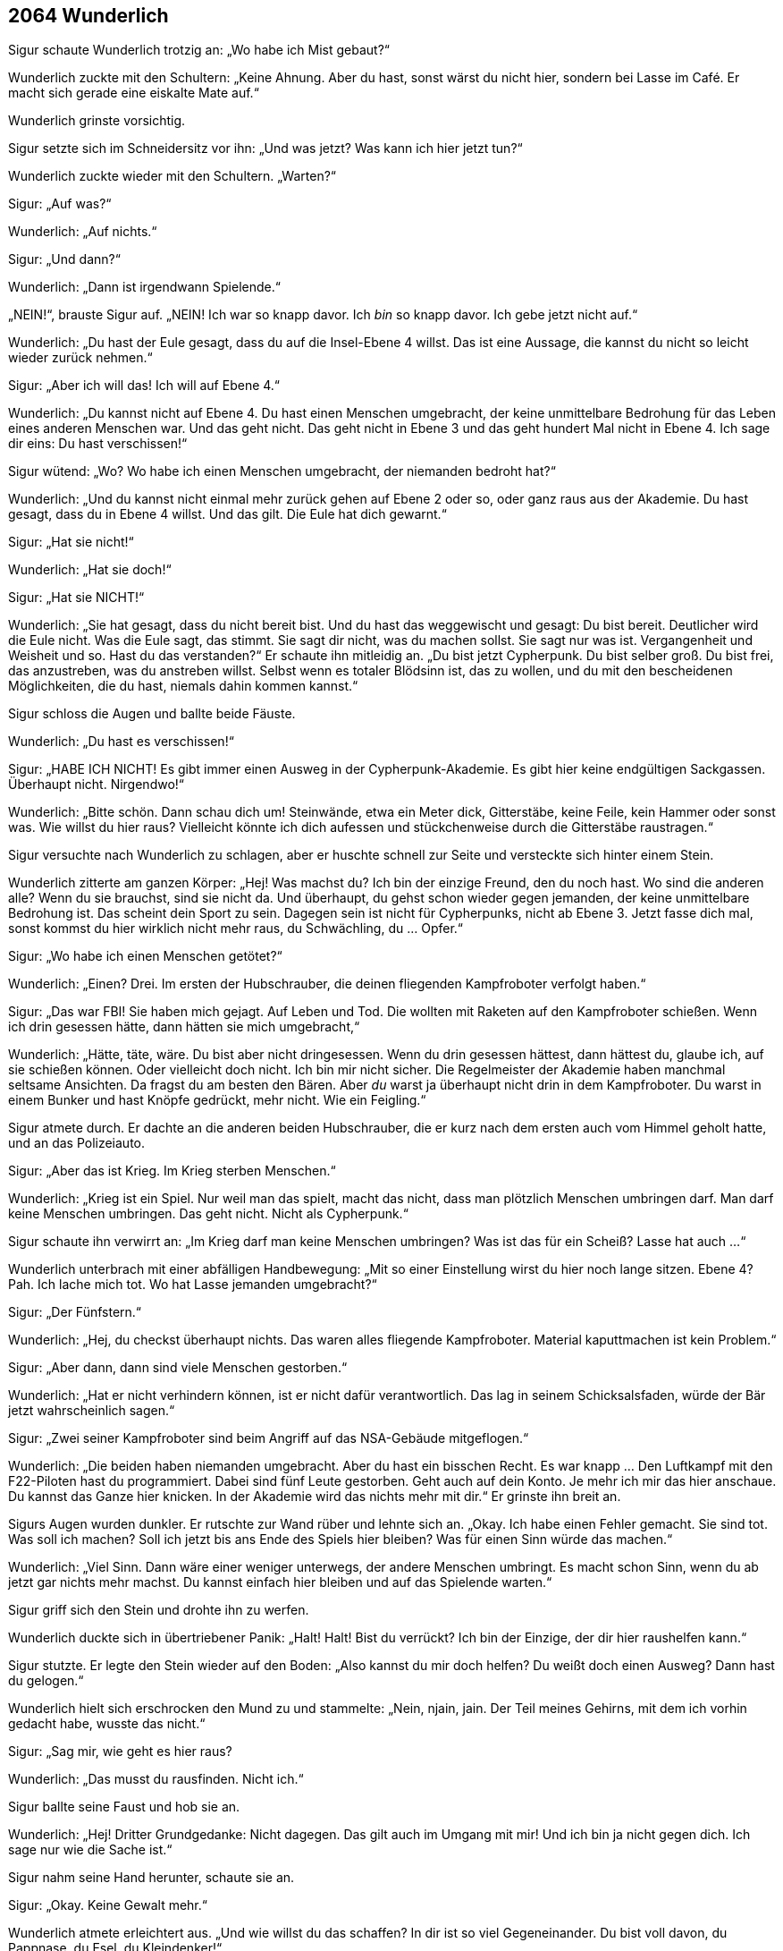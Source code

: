 == [big-number]#2064# Wunderlich

Sigur schaute Wunderlich trotzig an: „Wo habe ich Mist gebaut?“

Wunderlich zuckte mit den Schultern: „Keine Ahnung.
Aber du hast, sonst wärst du nicht hier, sondern bei Lasse im Café.
Er macht sich gerade eine eiskalte Mate auf.“

Wunderlich grinste vorsichtig.

Sigur setzte sich im Schneidersitz vor ihn: „Und was jetzt?
Was kann ich hier jetzt tun?“

Wunderlich zuckte wieder mit den Schultern.
„Warten?“

Sigur: „Auf was?“

Wunderlich: „Auf nichts.“

Sigur: „Und dann?“

Wunderlich: „Dann ist irgendwann Spielende.“

„NEIN!“, brauste Sigur auf.
„NEIN!
Ich war so knapp davor.
Ich _bin_ so knapp davor.
Ich gebe jetzt nicht auf.“

Wunderlich: „Du hast der Eule gesagt, dass du auf die Insel-Ebene 4 willst.
Das ist eine Aussage, die kannst du nicht so leicht wieder zurück nehmen.“

Sigur: „Aber ich will das!
Ich will auf Ebene 4.“

Wunderlich: „Du kannst nicht auf Ebene 4.
Du hast einen Menschen umgebracht, der keine unmittelbare Bedrohung für das Leben eines anderen Menschen war.
Und das geht nicht.
Das geht nicht in Ebene 3 und das geht hundert Mal nicht in Ebene 4.
Ich sage dir eins: Du hast verschissen!“

Sigur wütend: „Wo?
Wo habe ich einen Menschen umgebracht, der niemanden bedroht hat?“

Wunderlich: „Und du kannst nicht einmal mehr zurück gehen auf Ebene 2 oder so, oder ganz raus aus der Akademie.
Du hast gesagt, dass du in Ebene 4 willst.
Und das gilt.
Die Eule hat dich gewarnt.“

Sigur: „Hat sie nicht!“

Wunderlich: „Hat sie doch!“

Sigur: „Hat sie NICHT!“

Wunderlich: „Sie hat gesagt, dass du nicht bereit bist.
Und du hast das weggewischt und gesagt: Du bist bereit.
Deutlicher wird die Eule nicht.
Was die Eule sagt, das stimmt.
Sie sagt dir nicht, was du machen sollst.
Sie sagt nur was ist.
Vergangenheit und Weisheit und so.
Hast du das verstanden?“ Er schaute ihn mitleidig an.
„Du bist jetzt Cypherpunk.
Du bist selber groß.
Du bist frei, das anzustreben, was du anstreben willst.
Selbst wenn es totaler Blödsinn ist, das zu wollen, und du mit den bescheidenen Möglichkeiten, die du hast, niemals dahin kommen kannst.“

Sigur schloss die Augen und ballte beide Fäuste.

Wunderlich: „Du hast es verschissen!“

Sigur: „HABE ICH NICHT!
Es gibt immer einen Ausweg in der Cypherpunk-Akademie.
Es gibt hier keine endgültigen Sackgassen.
Überhaupt nicht.
Nirgendwo!“

Wunderlich: „Bitte schön.
Dann schau dich um!
Steinwände, etwa ein Meter dick, Gitterstäbe, keine Feile, kein Hammer oder sonst was.
Wie willst du hier raus?
Vielleicht könnte ich dich aufessen und stückchenweise durch die Gitterstäbe raustragen.“

Sigur versuchte nach Wunderlich zu schlagen, aber er huschte schnell zur Seite und versteckte sich hinter einem Stein.

Wunderlich zitterte am ganzen Körper: „Hej!
Was machst du?
Ich bin der einzige Freund, den du noch hast.
Wo sind die anderen alle?
Wenn du sie brauchst, sind sie nicht da.
Und überhaupt, du gehst schon wieder gegen jemanden, der keine unmittelbare Bedrohung ist.
Das scheint dein Sport zu sein.
Dagegen sein ist nicht für Cypherpunks, nicht ab Ebene 3.
Jetzt fasse dich mal, sonst kommst du hier wirklich nicht mehr raus, du Schwächling, du … Opfer.“

Sigur: „Wo habe ich einen Menschen getötet?“

Wunderlich: „Einen?
Drei.
Im ersten der Hubschrauber, die deinen fliegenden Kampfroboter verfolgt haben.“

Sigur: „Das war FBI!
Sie haben mich gejagt.
Auf Leben und Tod.
Die wollten mit Raketen auf den Kampfroboter schießen.
Wenn ich drin gesessen hätte, dann hätten sie mich umgebracht,“

Wunderlich: „Hätte, täte, wäre.
Du bist aber nicht dringesessen.
Wenn du drin gesessen hättest, dann hättest du, glaube ich, auf sie schießen können.
Oder vielleicht doch nicht.
Ich bin mir nicht sicher.
Die Regelmeister der Akademie haben manchmal seltsame Ansichten.
Da fragst du am besten den Bären.
Aber _du_ warst ja überhaupt nicht drin in dem Kampfroboter.
Du warst in einem Bunker und hast Knöpfe gedrückt, mehr nicht.
Wie ein Feigling.“

Sigur atmete durch.
Er dachte an die anderen beiden Hubschrauber, die er kurz nach dem ersten auch vom Himmel geholt hatte, und an das Polizeiauto.

Sigur: „Aber das ist Krieg.
Im Krieg sterben Menschen.“

Wunderlich: „Krieg ist ein Spiel.
Nur weil man das spielt, macht das nicht, dass man plötzlich Menschen umbringen darf.
Man darf keine Menschen umbringen.
Das geht nicht.
Nicht als Cypherpunk.“

Sigur schaute ihn verwirrt an: „Im Krieg darf man keine Menschen umbringen?
Was ist das für ein Scheiß?
Lasse hat auch ...“

Wunderlich unterbrach mit einer abfälligen Handbewegung: „Mit so einer Einstellung wirst du hier noch lange sitzen.
Ebene 4?
Pah.
Ich lache mich tot.
Wo hat Lasse jemanden umgebracht?“

Sigur: „Der Fünfstern.“

Wunderlich: „Hej, du checkst überhaupt nichts.
Das waren alles fliegende Kampfroboter.
Material kaputtmachen ist kein Problem.“

Sigur: „Aber dann, dann sind viele Menschen gestorben.“

Wunderlich: „Hat er nicht verhindern können, ist er nicht dafür verantwortlich.
Das lag in seinem Schicksalsfaden, würde der Bär jetzt wahrscheinlich sagen.“

Sigur: „Zwei seiner Kampfroboter sind beim Angriff auf das NSA-Gebäude mitgeflogen.“

Wunderlich: „Die beiden haben niemanden umgebracht.
Aber du hast ein bisschen Recht.
Es war knapp … Den Luftkampf mit den F22-Piloten hast du programmiert.
Dabei sind fünf Leute gestorben.
Geht auch auf dein Konto.
Je mehr ich mir das hier anschaue.
Du kannst das Ganze hier knicken.
In der Akademie wird das nichts mehr mit dir.“ Er grinste ihn breit an.

Sigurs Augen wurden dunkler.
Er rutschte zur Wand rüber und lehnte sich an.
„Okay.
Ich habe einen Fehler gemacht.
Sie sind tot.
Was soll ich machen?
Soll ich jetzt bis ans Ende des Spiels hier bleiben?
Was für einen Sinn würde das machen.“

Wunderlich: „Viel Sinn.
Dann wäre einer weniger unterwegs, der andere Menschen umbringt.
Es macht schon Sinn, wenn du ab jetzt gar nichts mehr machst.
Du kannst einfach hier bleiben und auf das Spielende warten.“

Sigur griff sich den Stein und drohte ihn zu werfen.

Wunderlich duckte sich in übertriebener Panik: „Halt!
Halt!
Bist du verrückt?
Ich bin der Einzige, der dir hier raushelfen kann.“

Sigur stutzte.
Er legte den Stein wieder auf den Boden: „Also kannst du mir doch helfen?
Du weißt doch einen Ausweg?
Dann hast du gelogen.“

Wunderlich hielt sich erschrocken den Mund zu und stammelte: „Nein, njain, jain.
Der Teil meines Gehirns, mit dem ich vorhin gedacht habe, wusste das nicht.“

Sigur: „Sag mir, wie geht es hier raus?

Wunderlich: „Das musst du rausfinden.
Nicht ich.“

Sigur ballte seine Faust und hob sie an.

Wunderlich: „Hej!
Dritter Grundgedanke: Nicht dagegen.
Das gilt auch im Umgang mit mir!
Und ich bin ja nicht gegen dich.
Ich sage nur wie die Sache ist.“

Sigur nahm seine Hand herunter, schaute sie an.

Sigur: „Okay.
Keine Gewalt mehr.“

Wunderlich atmete erleichtert aus.
„Und wie willst du das schaffen?
In dir ist so viel Gegeneinander.
Du bist voll davon, du Pappnase, du Esel, du Kleindenker!“

Sigur wollte ihn wieder schnappen, aber besann sich gerade noch.

Sigur: „Wunderlich, komm sag mir, was ich tun kann.
Du hast von mir nichts mehr zu befürchten.“

Wunderlich: „Das weiß man nie.
Erst eitel Sonnenschein und gleich drauf kriegt man wieder einen Stein nachgeschmissen.“

Sigur: „Nein, echt!
Ich habs begriffen.“

Wunderlich kam etwas näher: „Gut!
Was du tun kannst?
Du kannst zum Beispiel hier Anlauf nehmen und gegen diesen Stein dort springen, den ganz großen.
Nimm die ganze Zelle Anlauf, vom Gitter ab, und dann voll dagegen.“

Sigur ging zu dem Stein und begutachtete ihn.
Er konnte nichts Besonderes erkennen.

Sigur: „Dieser Stein hier?“

Wunderlich nickte: „Oder … vielleicht der andere daneben.“ Er schaute zweifelnd, grinste dann aber gleich und sagte: „Nein, der, auf den du zeigst.“

Sigur rüttelte am Stein.
Er bewegte sich nicht.
Er schlug mit der Hand darauf.
Es schien ein normaler Stein zu sein.
Dann ging er zum Gittertor, wollte Anlauf nehmen, aber zögerte.
Er winkte ab.

Sigur: „Das macht doch keinen Sinn.
Das ist ein ganz normaler Stein.
Ein kleiner Hinweis müsste da sein.“

Wunderlich hatte plötzlich einen Löffel in der Hand und zeigte ihn Sigur.
„Schau, du kennst doch Neo aus Zion?
Schau, das hier ist kein Löffel!
Es gibt keinen Löffel.
Na?
Das ist kein Stein.
Verstehst du?“

Sigur nickte.
Er nahm Anlauf, sprang und krachte mit voller Wucht mit Körper und Kopf auf den Stein.
Er prallte zurück und schlug mit seinem Arm auf den Boden.
Der ganze Arm brannte vor Schmerzen, sein Kopf dröhnte, ihm war schwindelig.
Der Stein hatte sich keinen Millimeter bewegt.
Er bekam pochende Kopfschmerzen.

Sigur hielt sich den Kopf und rief: „Bist du sicher, dass es der Stein war?“

Wunderlich: „Ja, sicher.
Das ist der Stein, den ich gemeint hatte.
Vielleicht warst du nicht schnell genug.“

Sigur schaute ihn ungläubig an.

Wunderlich: „Andererseits, warum sollte er sich auch bewegen.
Es ist ein Stein, eingemauert in eine Gefängnismauer.
Das machen die normalerweise so gut, dass du ihn nicht so einfach rausstoßen kannst, indem du mit Anlauf dagegen springst.“

Sigur: „Aber es ist doch ein … versteckter … Ausgang?“

Wunderlich: „Warum meinst du das?
Ich denke, es ist ein normaler Stein.“

In Sigur wallte wieder Wut hoch.
Er ging auf Wunderlich zu.
Der verkroch sich in eine Ecke.

Sigur „Du hast gesagt, es ist der Stein, und wenn ich dagegenspringe dann ...“

Wunderlich: „Dann?“

Sigur: „Dann …“

Wunderlich: „Dann?“

Sigur: „Ich hatte dich gefragt, was ich tun könnte ...“

Wunderlich: „Hast du es tun können, oder nicht?
Du hast es getan.
Du bist mit der vollen Breitseite gegen die Mauer gerauscht.
Du hattest nicht gefragt, was du tun kannst, um hier herauszukommen.
Nur was du tun könntest.“

Sigur schnappte nach Luft.
Er ballte seine Faust.
Lies sie wieder los.
Dann ging mit seinem Gesicht nahe an Wunderlichs und atmete ein.
Wunderlich drückte sich gegen die Wand, wurde panisch und auf einmal spuckte er Sigur mitten in Gesicht und flüchtete unter ihm hindurch in die gegenüberliegende Ecke.

Sigur wischte sich angewidert die Spucke aus dem Gesicht, sprang auf, drehte sich um und rief mit deutlich röterem Gesicht: „DU ...“ Dann blieb er stehen, atmete aus und schaute Wunderlich fragend an.
Er schaute.
Der schaute zurück.
Blinzelte mit den Augen.
Sigur schaute weiter.
Er atmete ruhig.
Eine Minute, zwei Minuten.
Plötzlich ertönte ein leises „Pling!“ am Ende des Ganges hinter dem Gitter.
Eine etwa handgroße, bunt-glitzernd bemalte Glaskugel sprang ihnen entgegen, wie selbstverständlich sprang sie ohne anzustoßen durch die Gitterstäbe und auf Sigur zu.
Der öffnete instinktiv die Hand und die Kugel sprang hinein.
Sie leuchtete lebendig in den verschiedensten Blau- und Grüntönen.
Sigur betrachtete sie staunend.

Sigur: „Was ist das?“

Wunderlich: „Die sind heute aber mal gnädig mit dir.
Das ging ja verdammt schnell.“

Sigur: „Was ist das?“

Wunderlich unbeeindruckt: „Eine Zauberkugel, was sonst?“

Sigur: „Und was kann man damit machen?“

Wunderlich: „Gegen die Wand werfen, zum Beispiel.“

Sigur schaute ihn böse an.

Wunderlich: „Nein, echt jetzt.
Du musst sie an eine Stelle werfen, wo sie Bedeutung haben könnte und dann wird sie die Stelle in etwas Sinnvolles verwandeln.“

Sigur: „In was?“

Wunderlich: „In ein Fenster, zum Beispiel.“

Sigur warf die Kugel gegen die Wand.
In einem Augenblick zerstäubte alles in Millionen kleiner, leuchtender Staubpunkte, die sich langsam zu Boden senkten und dort in nichts verschwanden.
Hinter Ihnen erschien ein vergittertes Fenster mit einem herrlichen Ausblick über eine sonnendurchflutete weitläufige Landschaft.

Sigur: „Wow!“

Er ging zum Fenster, umfasste die Gitterstäbe und schaute nach draußen.
Er lächelte und nickte Wunderlich zu.
„Na, das ist doch schon einmal ein erster Schritt.
Hier tut sich etwas.
Ich hätte die andere Seite nehmen sollen, dann hätten wir jetzt die Sonne im Raum.“

Wunderlich: „Ja, das wusste ich.“

Sigur ohne Anspannung: „Warum hast du das nicht gesagt?“

Wunderlich: „Weil du nicht _gefragt_ hast.
Ihr Menschen meint immer, ihr wärt die Schlausten, die es gibt im ganzen Universum.
Ich kann dir sagen: Nee, das ist nicht so.
Ich sage dir: löchriges Denken, wohin man schaut.
Ich habe schon Menschen hier erlebt, die waren noch langsamer als du.
Echt.
Und andere waren noch dööfer, noch ungenauer im Denken.
Obwohl … vielleicht auch nicht.“

Sigur schloss die Augen und atmete ruhig.
Die Wut stieg wieder in seiner Brust an.
Wie konnte diese kleine Ratte ihn immer wieder so schnell an den Rand bringen.
Seine Brust pochte.
Er legte seine Hand darauf.

Wunderlich: „Weißt du, du bist das einfach nicht gewöhnt.
Ich bin eine Operratte, die einzige Tierart, die im Buch „Cypherpunks“ erwähnt wird.
Menschen können sich nichts ausdenken, was wir Operratten nicht überwinden können.
Wir finden immer einen Weg hinein.
Und das ist schwer für sie zu ertragen.
Weil sie denken, dass sie uns überlegen sind.
Sie sind es aber nicht.
Und deswegen reagierst du auch so heftig.
Du bist ja richtig wütend.
Du wolltest mich ermorden.
Und alles nur, weil du es nicht erträgst, dass ich mehr weiß als du.“

Sigur schaute Wunderlich ernst und ruhig an.
Dann ging er wieder zum Fenster und prüfte Gitterstäbe und Fugen des Fensters.
Alles schien fest zu sein.

„Pling“, kam es wieder vom Ende des Ganges und eine weitere Kugel sprang auf sie zu.
Sigur hielt die Hand auf und sie sprang hinein.

Wunderlich: „Das ist ja super.
Jetzt haben wir gleich Sonne im Zimmer!
Wirf sie hier hin!“

Sigur: „Wirklich?
Können wir nicht etwas Besseres damit machen?“

Wunderlich: „Sonne.
Vitamin D.
Das ist Nahrung.
Das ist wichtig in einem solchen Kerker.
Wer weiß wie lange wir noch hier drin sind.
Und es wird garantiert Sonnenschein geben.
Und das ist auch gut für die Stimmung und für deine Haut.“

Sigur warf die Kugel an die gegenüberliegende Wand und auf die gleiche Weise erschien ein vergittertes Fenster.
Die Sonne blendete ihn unmittelbar.
Er hielt sich die Arme vor die Augen.

Sigur: „Ah, schön.
Das ist gut in dem dunklen Loch.“

Wunderlich: „Habe ich dir gesagt: Die Sonne kommt.“ Er grinste breit.

Sigur schaute zur Gittertüre: „Was wäre eigentlich passiert, wenn ich die Kugel dahin geworfen hätte?“

Wunderlich: „Was denkst du?
Dann wäre wahrscheinlich die Türe aufgesprungen und du hättest hinaus gehen können.
Ich verstehe nicht, warum du das nicht getan hast.
Ich hätte das getan?“

Sigur schaute Wunderlich enttäuscht an: „Oh, komm!“

Wunderlich: „Ja, ist doch klar.
Türen sind normalerweise der Ort, wo man heraus- und hineingeht.
Und eine Zauberkugel macht immer etwas Sinnvolles, etwas, was weiterführt.
Das habe ich dir sogar gesagt.
Also ich habe beim ersten Mal gleich die Zauberkugel auf die Türe geworfen und nicht erst ein paar nutzlose Fenster gemacht.“

Sigur legte seine Hände ins Gesicht.

Wunderlich: „Was hast du?“

Sigur kühl: „Nichts.
Ich bin nur gerade dabei, dich kennenzulernen.“

„Pling“, ertönte es vom Ende des Ganges und eine rot-goldene Kugel sprang den Gang entlang, durch die Gitterstäbe, in Sigurs Hand.

Sigur grinste zu Wunderlich herüber und warf die Kugel zur Türe.
Sie zerstieb wie die ersten beiden und in der Wolke verwandelten sich die Gitterstäbe in blau glimmernde Lichtstäbe.
Sigur ging zu den Stäben und prüfte sie mit dem Finger vorsichtig.
Er wurde sanft zurückgestoßen.
Er stieß heftiger und wurde härter zurückgestoßen.
Er drehte sich um und schaute Wunderlich an.
Der zuckte mit den Schultern und schaute mit unschuldigen Augen zurück.

Sigur: „Komm, ich weiß, dass du weißt, wie man da durch kommt.“

Wunderlich nickt: „Ja, das weiß ich.
Aber so wie du drauf bist, wirst du mir das nicht glauben.
Und auf gar keinen Fall tun.“

Sigur: „Sag schon.
Und keine Spiele mehr.
Ich will jetzt hier raus.“

Wunderlich ein wenig verschämt: „Okay.
Dann sage ich es dir.
Aber du sollst nicht mit dem Stein nach mir werfen.“

Sigur: „Mache ich nicht.“

Wunderlich: „Versprich es!“

Sigur: „Versprochen.“

Wunderlich: „Du musst von hier aus Anlauf nehmen und dann mit voller Geschwindigkeit und Kraft durchspringen.“

Sigur schloss die Augen.
Er öffnete sie, schaute auf Wunderlich: „Ich fasse es nicht!“

Wunderlich: „Ich meine das ernst, was ich sage, ich meine alles ernst, was ich sage.“

Sigur: „Wenn ich das tue, komme ich dann aus diesem Kerker hier raus, oder haut es mich nur wieder zurück?“

Wunderlich: „Durch!“

Sigur: „Raus oder zurück?“

Wunderlich: „Raus.“

Sigur nahm sich zusammen, ging ans andere Ende des Kerkers.
Er schaute Wunderlich an: „Und was ist dahinter?“

Wunderlich: „Ich weiß nicht.
Es ist spät.
Ein bisschen früher wäre dahinter die 3.
Sphinx.
Aber es ist spät.“

Sigur: „Was heißt spät?“

Wunderlich: „Wenn du die erste Kugel richtig geworfen hättest, dann wäre da wohl die Sphinx gewesen.“

Sigur nahm Anlauf und sprang mit aller Kraft, die er hatte, auf das Gitter.
Ein Lichtblitz umhüllte ihn, er fühlte sich für den Bruchteil einer Sekunde wie schwerelos, er flog und landete im Cypherpunk Café auf dem Boden, direkt vor dem Tisch, an dem Lasse saß.
Der beugte sich herunter, klopfte Sigur auf die Schulter und sagte: „Hi!
Na, wo warst du denn so lange?“
